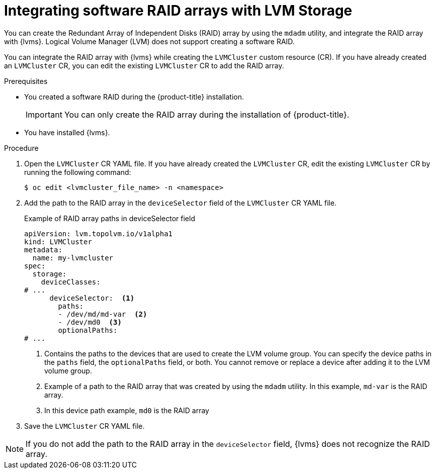 // Module included in the following assemblies:
//
// storage/persistent_storage/persistent_storage_local/persistent-storage-using-lvms.adoc

:_mod-docs-content-type: PROCEDURE
[id="lvms-integrating-software-raid-arrays_{context}"]
= Integrating software RAID arrays with LVM Storage

You can create the Redundant Array of Independent Disks (RAID) array by using the `mdadm` utility, and integrate the RAID array with {lvms}. Logical Volume Manager (LVM) does not support creating a software RAID.

You can integrate the RAID array with {lvms} while creating the `LVMCluster` custom resource (CR). If you have already created an `LVMCluster` CR, you can edit the existing `LVMCluster` CR to add the RAID array.

.Prerequisites

* You created a software RAID during the {product-title} installation.
+
[IMPORTANT]
====
You can only create the RAID array during the installation of {product-title}.
====

* You have installed {lvms}.

.Procedure

. Open the `LVMCluster` CR YAML file. If you have already created the `LVMCluster` CR, edit the existing `LVMCluster` CR by running the following command:
+
[source,terminal]
----
$ oc edit <lvmcluster_file_name> -n <namespace>
----

. Add the path to the RAID array in the `deviceSelector` field of the `LVMCluster` CR YAML file.
+
.Example of RAID array paths in deviceSelector field
[source,yaml]
----
apiVersion: lvm.topolvm.io/v1alpha1
kind: LVMCluster
metadata:
  name: my-lvmcluster
spec:
  storage:
    deviceClasses:
# ...
      deviceSelector:  <1>
        paths:
        - /dev/md/md-var  <2>
        - /dev/md0  <3>
        optionalPaths:
# ...
----
<1> Contains the paths to the devices that are used to create the LVM volume group. You can specify the device paths in the `paths` field, the `optionalPaths` field, or both. You cannot remove or replace a device after adding it to the LVM volume group.
<2> Example of a path to the RAID array that was created by using the `mdadm` utility. In this example, `md-var` is the RAID array.
<3> In this device path example, `md0` is the RAID array

. Save the `LVMCluster` CR YAML file.

[NOTE]
====
If you do not add the path to the RAID array in the `deviceSelector` field, {lvms} does not recognize the RAID array.
====